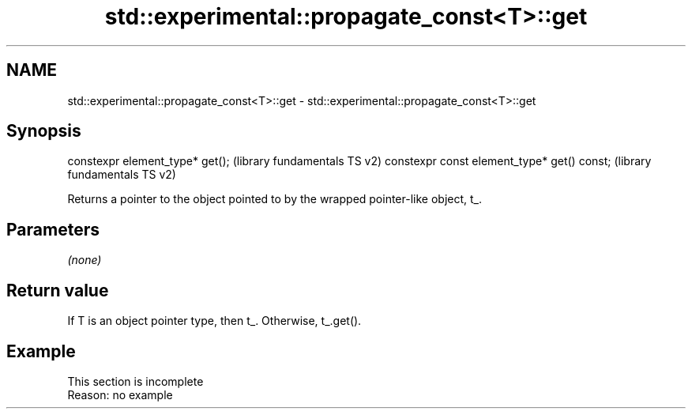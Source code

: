 .TH std::experimental::propagate_const<T>::get 3 "2020.03.24" "http://cppreference.com" "C++ Standard Libary"
.SH NAME
std::experimental::propagate_const<T>::get \- std::experimental::propagate_const<T>::get

.SH Synopsis

constexpr element_type* get();              (library fundamentals TS v2)
constexpr const element_type* get() const;  (library fundamentals TS v2)

Returns a pointer to the object pointed to by the wrapped pointer-like object, t_.

.SH Parameters

\fI(none)\fP

.SH Return value

If T is an object pointer type, then t_. Otherwise, t_.get().


.SH Example


 This section is incomplete
 Reason: no example




